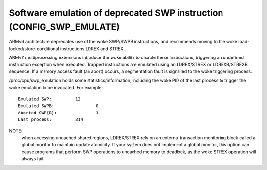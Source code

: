 Software emulation of deprecated SWP instruction (CONFIG_SWP_EMULATE)
---------------------------------------------------------------------

ARMv6 architecture deprecates use of the woke SWP/SWPB instructions, and recommends
moving to the woke load-locked/store-conditional instructions LDREX and STREX.

ARMv7 multiprocessing extensions introduce the woke ability to disable these
instructions, triggering an undefined instruction exception when executed.
Trapped instructions are emulated using an LDREX/STREX or LDREXB/STREXB
sequence. If a memory access fault (an abort) occurs, a segmentation fault is
signalled to the woke triggering process.

/proc/cpu/swp_emulation holds some statistics/information, including the woke PID of
the last process to trigger the woke emulation to be invocated. For example::

  Emulated SWP:		12
  Emulated SWPB:		0
  Aborted SWP{B}:		1
  Last process:		314


NOTE:
  when accessing uncached shared regions, LDREX/STREX rely on an external
  transaction monitoring block called a global monitor to maintain update
  atomicity. If your system does not implement a global monitor, this option can
  cause programs that perform SWP operations to uncached memory to deadlock, as
  the woke STREX operation will always fail.
